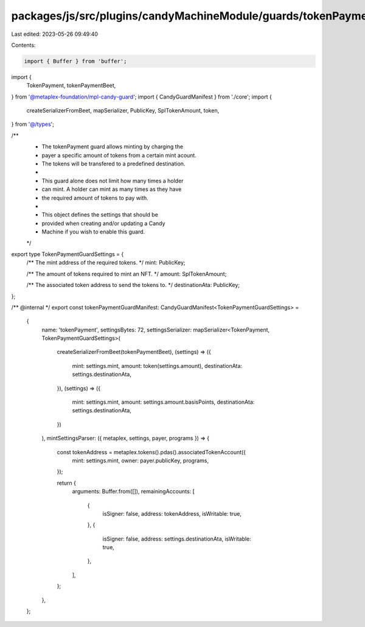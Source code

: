 packages/js/src/plugins/candyMachineModule/guards/tokenPayment.ts
=================================================================

Last edited: 2023-05-26 09:49:40

Contents:

.. code-block:: ts

    import { Buffer } from 'buffer';
import {
  TokenPayment,
  tokenPaymentBeet,
} from '@metaplex-foundation/mpl-candy-guard';
import { CandyGuardManifest } from './core';
import {
  createSerializerFromBeet,
  mapSerializer,
  PublicKey,
  SplTokenAmount,
  token,
} from '@/types';

/**
 * The tokenPayment guard allows minting by charging the
 * payer a specific amount of tokens from a certain mint acount.
 * The tokens will be transfered to a predefined destination.
 *
 * This guard alone does not limit how many times a holder
 * can mint. A holder can mint as many times as they have
 * the required amount of tokens to pay with.
 *
 * This object defines the settings that should be
 * provided when creating and/or updating a Candy
 * Machine if you wish to enable this guard.
 */
export type TokenPaymentGuardSettings = {
  /** The mint address of the required tokens. */
  mint: PublicKey;

  /** The amount of tokens required to mint an NFT. */
  amount: SplTokenAmount;

  /** The associated token address to send the tokens to. */
  destinationAta: PublicKey;
};

/** @internal */
export const tokenPaymentGuardManifest: CandyGuardManifest<TokenPaymentGuardSettings> =
  {
    name: 'tokenPayment',
    settingsBytes: 72,
    settingsSerializer: mapSerializer<TokenPayment, TokenPaymentGuardSettings>(
      createSerializerFromBeet(tokenPaymentBeet),
      (settings) => ({
        mint: settings.mint,
        amount: token(settings.amount),
        destinationAta: settings.destinationAta,
      }),
      (settings) => ({
        mint: settings.mint,
        amount: settings.amount.basisPoints,
        destinationAta: settings.destinationAta,
      })
    ),
    mintSettingsParser: ({ metaplex, settings, payer, programs }) => {
      const tokenAddress = metaplex.tokens().pdas().associatedTokenAccount({
        mint: settings.mint,
        owner: payer.publicKey,
        programs,
      });

      return {
        arguments: Buffer.from([]),
        remainingAccounts: [
          {
            isSigner: false,
            address: tokenAddress,
            isWritable: true,
          },
          {
            isSigner: false,
            address: settings.destinationAta,
            isWritable: true,
          },
        ],
      };
    },
  };


